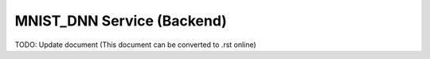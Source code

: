 MNIST_DNN Service (Backend)
===========================

TODO: Update document (This document can be converted to .rst online)
